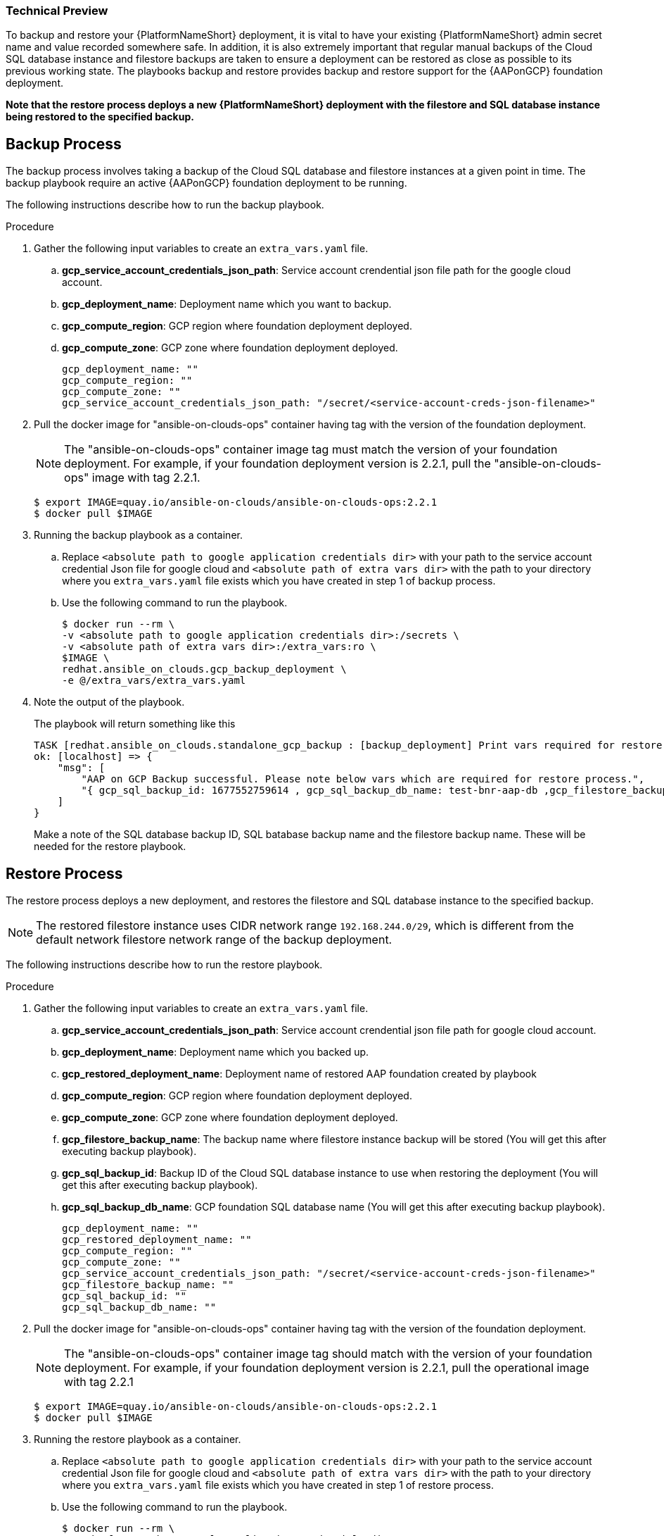 [id="proc-aap-gcp-backup-and-restore"]

Technical Preview
~~~~~~~~~~~~~~~~~

To backup and restore your {PlatformNameShort} deployment, it is vital to have your existing {PlatformNameShort} admin secret name and value recorded somewhere safe. In addition, it is also extremely important that regular manual backups of the Cloud SQL database instance and filestore backups are taken to ensure a deployment can be restored as close as possible to its previous working state. The playbooks backup and restore provides backup and restore support for the {AAPonGCP} foundation deployment. 

*Note that the restore process deploys a new {PlatformNameShort} deployment with the filestore and SQL database instance being restored to the specified backup.*

== Backup Process

The backup process involves taking a backup of the Cloud SQL database and filestore instances at a given point in time.
The backup playbook require an active {AAPonGCP} foundation deployment to be running.

The following instructions describe how to run the backup playbook.

.Procedure
. Gather the following input variables to create an `extra_vars.yaml` file.
.. *gcp_service_account_credentials_json_path*: Service account crendential json file path for the google cloud account.
.. *gcp_deployment_name*: Deployment name which you want to backup.
.. *gcp_compute_region*: GCP region where foundation deployment deployed.
.. *gcp_compute_zone*: GCP zone where foundation deployment deployed.
+
[source,bash]
----
gcp_deployment_name: "" 
gcp_compute_region: ""
gcp_compute_zone: ""
gcp_service_account_credentials_json_path: "/secret/<service-account-creds-json-filename>"
----
+
. Pull the docker image for "ansible-on-clouds-ops" container having tag with the version of the foundation deployment.
+
[NOTE]
=====  
The "ansible-on-clouds-ops" container image tag must match the version of your foundation deployment. For example, if your foundation deployment version is 2.2.1, pull the "ansible-on-clouds-ops" image with tag 2.2.1.
=====
+
[source,bash]
----
$ export IMAGE=quay.io/ansible-on-clouds/ansible-on-clouds-ops:2.2.1
$ docker pull $IMAGE
----
+
. Running the backup playbook as a container.
+
.. Replace `<absolute path to google application credentials dir>` with your path to the service account credential Json file for google cloud and `<absolute path of extra vars dir>` with the path to your directory where you `extra_vars.yaml` file exists which you have created in step 1 of backup process. 
+
.. Use the following command to run the playbook.
+
[source,bash]
----
$ docker run --rm \
-v <absolute path to google application credentials dir>:/secrets \
-v <absolute path of extra vars dir>:/extra_vars:ro \
$IMAGE \
redhat.ansible_on_clouds.gcp_backup_deployment \
-e @/extra_vars/extra_vars.yaml
----
+
. Note the output of the playbook.
+
The playbook will return something like this
+
[source, bash]
----
TASK [redhat.ansible_on_clouds.standalone_gcp_backup : [backup_deployment] Print vars required for restore process] ***
ok: [localhost] => {
    "msg": [
        "AAP on GCP Backup successful. Please note below vars which are required for restore process.",
        "{ gcp_sql_backup_id: 1677552759614 , gcp_sql_backup_db_name: test-bnr-aap-db ,gcp_filestore_backup_name: test-bnr-filestore-iygs }"
    ]
}
----
+
Make a note of the SQL database backup ID, SQL batabase backup name and the filestore backup name. These will be needed for the restore playbook.
+



== Restore Process

The restore process deploys a new deployment, and restores the filestore and SQL database instance to the specified backup.

[NOTE]
=====
The restored filestore instance uses CIDR network range `192.168.244.0/29`, which is different from the default network filestore network range of the backup deployment.
=====

The following instructions describe how to run the restore playbook.

.Procedure
. Gather the following input variables to create an `extra_vars.yaml` file.
.. *gcp_service_account_credentials_json_path*: Service account crendential json file path for google cloud account.
.. *gcp_deployment_name*: Deployment name which you backed up.
.. *gcp_restored_deployment_name*: Deployment name of restored AAP foundation created by playbook
.. *gcp_compute_region*: GCP region where foundation deployment deployed.
.. *gcp_compute_zone*: GCP zone where foundation deployment deployed.
.. *gcp_filestore_backup_name*: The backup name where filestore instance backup will be stored (You will get this after executing backup playbook).
.. *gcp_sql_backup_id*: Backup ID of the Cloud SQL database instance to use when restoring the deployment (You will get this after executing backup playbook).
.. *gcp_sql_backup_db_name*: GCP foundation SQL database name (You will get this after executing backup playbook).
+
[source,bash]
----
gcp_deployment_name: ""
gcp_restored_deployment_name: ""
gcp_compute_region: ""
gcp_compute_zone: ""
gcp_service_account_credentials_json_path: "/secret/<service-account-creds-json-filename>"
gcp_filestore_backup_name: ""
gcp_sql_backup_id: ""
gcp_sql_backup_db_name: ""
----
+
. Pull the docker image for "ansible-on-clouds-ops" container having tag with the version of the foundation deployment.
+
[NOTE]
=====
The "ansible-on-clouds-ops" container image tag should match with the version of your foundation deployment. For example, if your foundation deployment version is 2.2.1, pull the operational image with tag 2.2.1
=====
+
[source,bash]
----
$ export IMAGE=quay.io/ansible-on-clouds/ansible-on-clouds-ops:2.2.1
$ docker pull $IMAGE
----
+
. Running the restore playbook as a container.
+
.. Replace `<absolute path to google application credentials dir>` with your path to the service account credential Json file for google cloud and `<absolute path of extra vars dir>` with the path to your directory where you `extra_vars.yaml` file exists which you have created in step 1 of restore process. 
+
.. Use the following command to run the playbook.
+
[source,bash]
----
$ docker run --rm \
-v <absolute path to google application credentials dir>:/secrets \
-v <absolute path of extra vars dir>:/extra_vars:ro \
$IMAGE \
redhat.ansible_on_clouds.gcp_restore_deployment \
-e @/extra_vars/extra_vars.yaml
----
+
. After successfully running the playbook, you should see a new restored deployment in GCP deployment. It can take 5-10 minutes for the deployment to finish and for all the containers to run.
+
[NOTE]
=====
Access to the restored deployment needs to be configured through either an external load balancer or VPN. When a connection method is configured you can log in to {PlatformName} {ControllerName} and {HubName} using your old deployment credentials. In addition, all job history, uploaded collections and other records should be in the same state as the restored deployment.
=====
